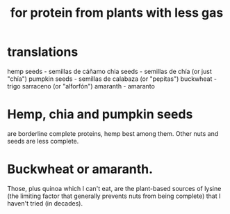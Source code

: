 :PROPERTIES:
:ID:       083ad7c4-7dc1-42c1-a3cb-b275f6e45bdd
:END:
#+title: for protein from plants with less gas
* translations
  hemp seeds - semillas de cáñamo
  chia seeds - semillas de chía (or just "chía")
  pumpkin seeds - semillas de calabaza (or "pepitas")
  buckwheat - trigo sarraceno (or "alforfón")
  amaranth - amaranto
* Hemp, chia and pumpkin seeds
  are borderline complete proteins,
  hemp best among them.
  Other nuts and seeds are less complete.
* Buckwheat or amaranth.
  Those, plus quinoa which I can't eat, are the plant-based sources of lysine (the limiting factor that generally prevents nuts from being complete) that I haven't tried (in decades).
